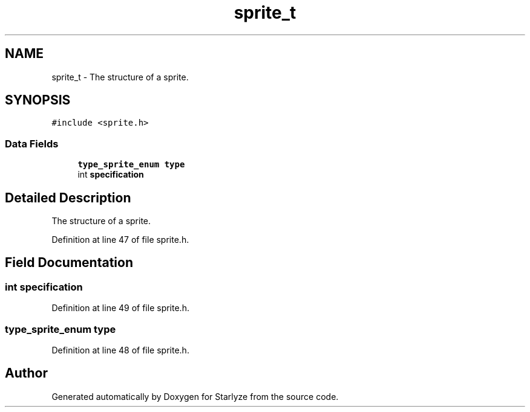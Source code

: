 .TH "sprite_t" 3 "Sun Apr 2 2023" "Version 1.0" "Starlyze" \" -*- nroff -*-
.ad l
.nh
.SH NAME
sprite_t \- The structure of a sprite\&.  

.SH SYNOPSIS
.br
.PP
.PP
\fC#include <sprite\&.h>\fP
.SS "Data Fields"

.in +1c
.ti -1c
.RI "\fBtype_sprite_enum\fP \fBtype\fP"
.br
.ti -1c
.RI "int \fBspecification\fP"
.br
.in -1c
.SH "Detailed Description"
.PP 
The structure of a sprite\&. 


.PP
Definition at line 47 of file sprite\&.h\&.
.SH "Field Documentation"
.PP 
.SS "int specification"

.PP
Definition at line 49 of file sprite\&.h\&.
.SS "\fBtype_sprite_enum\fP type"

.PP
Definition at line 48 of file sprite\&.h\&.

.SH "Author"
.PP 
Generated automatically by Doxygen for Starlyze from the source code\&.
